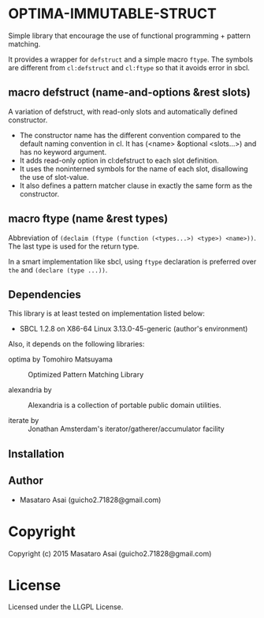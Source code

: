 
* OPTIMA-IMMUTABLE-STRUCT 

Simple library that encourage the use of functional programming +
pattern matching.

It provides a wrapper for =defstruct= and a simple macro =ftype=. The symbols
are different from =cl:defstruct= and =cl:ftype= so that it avoids error in sbcl.

** macro defstruct (name-and-options &rest slots)

A variation of defstruct, with read-only slots and automatically defined constructor.

+ The constructor name has the different convention compared to the default naming convention in cl.
  It has (<name> &optional <slots...>) and has no keyword argument.
+ It adds read-only option in cl:defstruct to each slot definition.
+ It uses the noninterned symbols for the name of each slot, disallowing the use of slot-value.
+ It also defines a pattern matcher clause in exactly the same form as the constructor.

** macro ftype (name &rest types)

Abbreviation of =(declaim (ftype (function (<types...>) <type>) <name>))=.
The last type is used for the return type.

In a smart implementation like sbcl, using =ftype= declaration is preferred
over =the= and =(declare (type ...))=.

** Dependencies

This library is at least tested on implementation listed below:

+ SBCL 1.2.8 on X86-64 Linux  3.13.0-45-generic (author's environment)

Also, it depends on the following libraries:

+ optima by Tomohiro Matsuyama ::
    Optimized Pattern Matching Library

+ alexandria by  ::
    Alexandria is a collection of portable public domain utilities.

+ iterate by  ::
    Jonathan Amsterdam's iterator/gatherer/accumulator facility



** Installation


** Author

+ Masataro Asai (guicho2.71828@gmail.com)

* Copyright

Copyright (c) 2015 Masataro Asai (guicho2.71828@gmail.com)


* License

Licensed under the LLGPL License.



